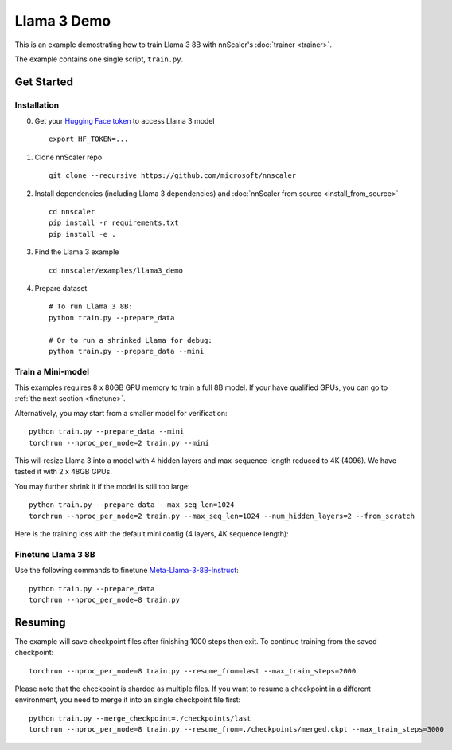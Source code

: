 ############
Llama 3 Demo
############

This is an example demostrating how to train Llama 3 8B with nnScaler's :doc:`trainer <trainer>`.

The example contains one single script, ``train.py``.

***********
Get Started
***********

Installation
============

0. Get your `Hugging Face token <https://huggingface.co/docs/hub/security-tokens>`_ to access Llama 3 model ::

    export HF_TOKEN=...

1. Clone nnScaler repo ::

    git clone --recursive https://github.com/microsoft/nnscaler

2. Install dependencies (including Llama 3 dependencies) and :doc:`nnScaler from source <install_from_source>` ::

    cd nnscaler
    pip install -r requirements.txt
    pip install -e .

3. Find the Llama 3 example ::

    cd nnscaler/examples/llama3_demo

4. Prepare dataset ::

    # To run Llama 3 8B:
    python train.py --prepare_data

    # Or to run a shrinked Llama for debug:
    python train.py --prepare_data --mini

Train a Mini-model
==================

This examples requires 8 x 80GB GPU memory to train a full 8B model.
If your have qualified GPUs, you can go to :ref:`the next section <finetune>`.

Alternatively, you may start from a smaller model for verification: ::

    python train.py --prepare_data --mini
    torchrun --nproc_per_node=2 train.py --mini

This will resize Llama 3 into a model with 4 hidden layers and max-sequence-length reduced to 4K (4096).
We have tested it with 2 x 48GB GPUs.

You may further shrink it if the model is still too large: ::

    python train.py --prepare_data --max_seq_len=1024
    torchrun --nproc_per_node=2 train.py --max_seq_len=1024 --num_hidden_layers=2 --from_scratch

Here is the training loss with the default mini config (4 layers, 4K sequence length):

.. image:: ./images/llama3-curves-mini.png

.. _finetune:

Finetune Llama 3 8B
===================

Use the following commands to finetune `Meta-Llama-3-8B-Instruct <https://huggingface.co/meta-llama/Meta-Llama-3-8B-Instruct>`_: ::

    python train.py --prepare_data
    torchrun --nproc_per_node=8 train.py

.. image:: ./images/llama3-curves-8b.png

********
Resuming
********

The example will save checkpoint files after finishing 1000 steps then exit.
To continue training from the saved checkpoint: ::

    torchrun --nproc_per_node=8 train.py --resume_from=last --max_train_steps=2000

Please note that the checkpoint is sharded as multiple files.
If you want to resume a checkpoint in a different environment, you need to merge it into an single checkpoint file first: ::

    python train.py --merge_checkpoint=./checkpoints/last
    torchrun --nproc_per_node=8 train.py --resume_from=./checkpoints/merged.ckpt --max_train_steps=3000
